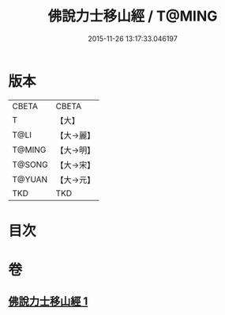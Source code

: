 #+TITLE: 佛說力士移山經 / T@MING
#+DATE: 2015-11-26 13:17:33.046197
* 版本
 |     CBETA|CBETA   |
 |         T|【大】     |
 |      T@LI|【大→麗】   |
 |    T@MING|【大→明】   |
 |    T@SONG|【大→宋】   |
 |    T@YUAN|【大→元】   |
 |       TKD|TKD     |

* 目次
* 卷
** [[file:KR6a0138_001.txt][佛說力士移山經 1]]
